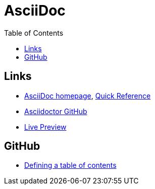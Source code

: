 = AsciiDoc
:toc:
:toc-placement!:

toc::[]

== Links
* http://asciidoctor.org/[AsciiDoc homepage], http://asciidoctor.org/docs/asciidoc-syntax-quick-reference/[Quick Reference]
* https://github.com/asciidoctor/asciidoctor.org[Asciidoctor GitHub]
* http://asciidoctor.org/docs/editing-asciidoc-with-live-preview/[Live Preview]

== GitHub
* http://asciidoctor.org/news/2014/02/04/github-asciidoctor-0.1.4-upgrade-5-things-to-know/#5-table-of-contents[Defining a table of contents]
